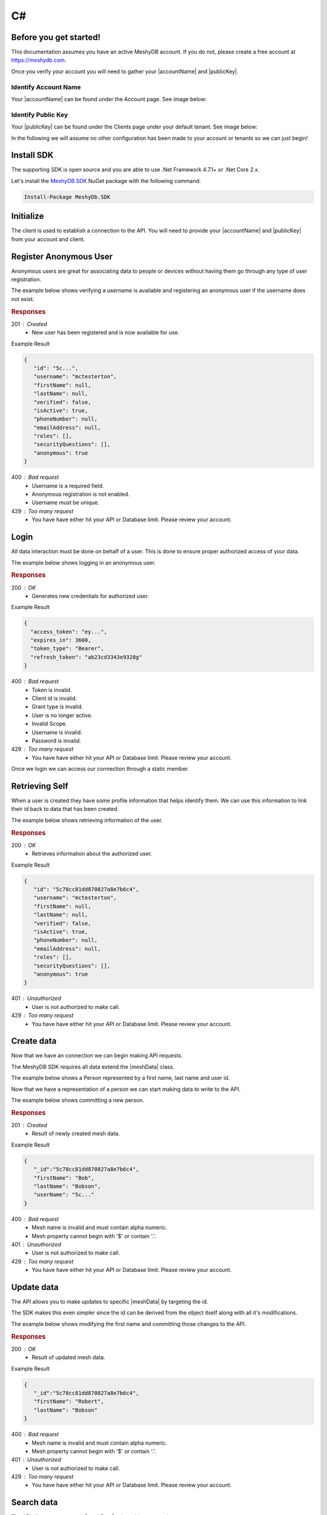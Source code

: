 .. role:: required

.. role:: type

===
C#
===

----------------------
Before you get started!
----------------------
This documentation assumes you have an active MeshyDB account. If you do not, please create a free account at `https://meshydb.com <https://meshydb.com/>`_.

.. |publicKey| raw:: html

    <code><a href="#identify-public-key">Public Key</a></code>

.. |accountName| raw:: html

    <code><a href="#identify-account-name">Account Name</a></code>

Once you verify your account you will need to gather your |accountName| and |publicKey|.

Identify Account Name
~~~~~~~~~~~~~~~~~~~~~

Your |accountName| can be found under the Account page. See image below:

.. |gettingStartedAccount| image:: https://cdn.meshydb.com/images/getting-started-account.png
           :alt: Account Name under Account

|gettingStartedAccount|

Identify  Public Key
~~~~~~~~~~~~~~~~~~~~

Your |publicKey| can be found under the Clients page under your default tenant. See image below:

.. |gettingStartedClient| image:: https://cdn.meshydb.com/images/getting-started-client.png
           :alt: Public Key under Clients default tenant

|gettingStartedClient|

In the following we will assume no other configuration has been made to your account or tenants so we can just begin!

.. |parameters| raw:: html

   <h4>Parameters</h4>

-----------
Install SDK
-----------
The supporting SDK is open source and you are able to use .Net Framework 4.7.1+ or .Net Core 2.x.

Let's install the `MeshyDB.SDK <https://www.nuget.org/packages/MeshyDB.SDK/>`_ NuGet package with the following command:

.. code-block:: powershell

   Install-Package MeshyDb.SDK

----------
Initialize
----------
The client is used to establish a connection to the API. You will need to provide your |accountName| and |publicKey| from your account and client.

.. tabs::
   
   .. group-tab:: C#
   
      .. code-block:: c#
   
         var client = MeshyClient.Initialize(accountName, publicKey);
         
      |parameters|

      accountName : :type:`string`, :required:`required`
         Indicates which account you are connecting to.
      publicKey : :type:`string`, :required:`required`
         Public identifier of connecting service.

-----------------------
Register Anonymous User
-----------------------

Anonymous users are great for associating data to people or devices without having them go through any type of user registration.

The example below shows verifying a username is available and registering an anonymous user if the username does not exist.

.. tabs::
   
   .. group-tab:: C#
   
      .. code-block:: c#

         var username = "mctesterton";

         var userExists = await client.CheckUserExistAsync(username);

         if (!userExists.Exists)
         {
            await client.RegisterAnonymousUserAsync(username);
         }

      |parameters|

      username : :type:`string`
         Unique identifier for user or device. If it is not provided a username will be automatically generated.

.. rubric:: Responses

201 : Created
   * New user has been registered and is now available for use.

Example Result

.. code-block:: json

   {
      "id": "5c...",
      "username": "mctesterton",
      "firstName": null,
      "lastName": null,
      "verified": false,
      "isActive": true,
      "phoneNumber": null,
      "emailAddress": null,
      "roles": [],
      "securityQuestions": [],
      "anonymous": true
   }

400 : Bad request
   * Username is a required field.
   * Anonymous registration is not enabled.
   * Username must be unique.

429 : Too many request
   * You have have either hit your API or Database limit. Please review your account.

-----
Login
-----

All data interaction must be done on behalf of a user. This is done to ensure proper authorized access of your data.

The example below shows logging in an anonymous user.

.. tabs::
   
   .. group-tab:: C#
   
      .. code-block:: c#

         var connection = await client.LoginAnonymouslyAsync(username);

      |parameters|

      username : :type:`string`, :required:`required`
         Unique identifier for user or device.

.. rubric:: Responses

200 : OK
   * Generates new credentials for authorized user.

Example Result

.. code-block:: json

  {
    "access_token": "ey...",
    "expires_in": 3600,
    "token_type": "Bearer",
    "refresh_token": "ab23cd3343e9328g"
  }
 
400 : Bad request
   * Token is invalid.
   * Client id is invalid.
   * Grant type is invalid.
   * User is no longer active.
   * Invalid Scope.
   * Username is invalid.
   * Password is invalid.

429 : Too many request
   * You have have either hit your API or Database limit. Please review your account.

Once we login we can access our connection through a static member.

.. tabs::

   .. group-tab:: C#

      .. code-block:: c#

         connection = MeshyClient.CurrentConnection;

---------------
Retrieving Self
---------------

When a user is created they have some profile information that helps identify them. We can use this information to link their id back to data that has been created.

The example below shows retrieving information of the user.

.. tabs::

   .. group-tab:: C#
   
      .. code-block:: c#
      
         var user = await connection.Users.GetSelfAsync();

      |parameters|
      
      No parameters provided. The connection is aware of who needs to be signed out.

.. rubric:: Responses

200 : OK
   * Retrieves information about the authorized user.

Example Result

.. code-block:: json

   {
      "id": "5c78cc81dd870827a8e7b6c4",
      "username": "mctesterton",
      "firstName": null,
      "lastName": null,
      "verified": false,
      "isActive": true,
      "phoneNumber": null,
      "emailAddress": null,
      "roles": [],
      "securityQuestions": [],
      "anonymous": true
   }

401 : Unauthorized
   * User is not authorized to make call.

429 : Too many request
   * You have have either hit your API or Database limit. Please review your account.
   
-----------
Create data
-----------

Now that we have an connection we can begin making API requests.

.. |meshData| raw:: html

    <code>MeshData</code>
    
The MeshyDB SDK requires all data extend the |meshData| class. 

The example below shows a Person represented by a first name, last name and user id.

.. tabs::
   
   .. group-tab:: C#
   
      .. code-block:: c#
         
         // Mesh Name can be overridden by attribute, otherwise by default it is derived from class name
         [MeshName("Person")]
         public class Person : MeshData
         {
            public string FirstName { get; set; }
            public string LastName { get; set; }
            public string UserId { get; set; }
         }

Now that we have a representation of a person we can start making data to write to the API.

The example below shows committing a new person.

.. tabs::
   
   .. group-tab:: C#
   
      .. code-block:: c#

         var model = new Person()
         {
            FirstName = "Bob",
            LastName = "Bobson",
            UserId = user.Id
         };

         model = await connection.Meshes.CreateAsync(model);

      |parameters|

      model : :type:`object`, :required:`required`
         Representation of data that *must* extend |meshData|.

.. rubric:: Responses

201 : Created
   * Result of newly created mesh data.

Example Result

.. code-block:: json

   {
      "_id":"5c78cc81dd870827a8e7b6c4",
      "firstName": "Bob",
      "lastName": "Bobson",
      "userName": "5c..."
   }

400 : Bad request
   * Mesh name is invalid and must contain alpha numeric.
   * Mesh property cannot begin with '$' or contain '.'.

401 : Unauthorized
   * User is not authorized to make call.

429 : Too many request
   * You have have either hit your API or Database limit. Please review your account.

-----------
Update data
-----------

The API allows you to make updates to specific |meshData| by targeting the id.

The SDK makes this even simpler since the id can be derived from the object itself along with all it's modifications.

The example below shows modifying the first name and committing those changes to the API.

.. tabs::

   .. group-tab:: C#
   
      .. code-block:: c#

         model.FirstName = "Robert";

         model = await connection.Meshes.UpdateAsync(model);
      
      |parameters|

      model : :type:`object`, :required:`required`
         Representation of data that *must* extend |meshData|.

.. rubric:: Responses

200 : OK
   * Result of updated mesh data.

Example Result

.. code-block:: json

   {
      "_id":"5c78cc81dd870827a8e7b6c4",
      "firstName": "Robert",
      "lastName": "Bobson"
   }

400 : Bad request
   * Mesh name is invalid and must contain alpha numeric.
   * Mesh property cannot begin with '$' or contain '.'.

401 : Unauthorized
   * User is not authorized to make call.

429 : Too many request
   * You have have either hit your API or Database limit. Please review your account.

-----------
Search data
-----------

The API allows you to search |meshData| using a Linq expression.

The example below shows searching based where the first name starts with Rob.

.. tabs::

   .. group-tab:: C#
   
      .. code-block:: c#
            Expression<Func<Person, bool>> filter = (Person x) => x.FirstName.StartsWith("Rob");

            var pagedPersonResult = await connection.Meshes
                                                    .SearchAsync<Person>(filter);

      |parameters|

      filter : :type:`object`
         Criteria provided in a Linq to limit results.

.. rubric:: Responses

200 : OK
   * Mesh data found with given search criteria.

Example Result

.. code-block:: json

   {
      "page": 1,
      "pageSize": 25,
      "results":  [{
                     "_id":"5c78cc81dd870827a8e7b6c4",
                     "firstName": "Robert",
                     "lastName": "Bobson"
                  }],
      "totalRecords": 1
   }

400 : Bad request
   * Mesh name is invalid and must contain alpha numeric.
   * Filter is in an invalid format. It must be in a valid Mongo DB format.
   * Order by is in an invalid format. It must be in a valid Mongo DB format.

401 : Unauthorized
   * User is not authorized to make call.
   
429 : Too many request
   * You have have either hit your API or Database limit. Please review your account.

In some cases you may need more control on your filtering or sorting. You can optionally provide this criteria in a MongoDB format.

-----------
Delete data
-----------

The API allows you to delete a specific |meshData| by targeting the id.

The example below shows deleting the data from the API by providing the object.

.. |softDelete| raw:: html
   
   <code>Soft Delete</code>

*Deleted* data is not able to be recovered. If you anticipate the need to recover this data please implementing a |softDelete|.

.. tabs::

   .. group-tab:: C#
   
      .. code-block:: c#
      
            var id = model.Id;

            await connection.Meshes.DeleteAsync<Person>(id);

      |parameters|

      id : :type:`string`, :required:`required`
         Identifier of record that must be deleted.

.. rubric:: Responses

204 : No Content
   * Mesh has been deleted successfully.

400 : Bad request
   * Mesh name is invalid and must contain alpha numeric.

401 : Unauthorized
   * User is not authorized to make call.

404 : Not Found
   * Mesh data was not found.

429 : Too many request
   * You have have either hit your API or Database limit. Please review your account.

--------
Sign out
--------

The MeshyDB SDK manages a single connection to the API. 

The Meshy SDK handles token management, this includes refresh tokens used to maintain a user's connection.

As a result it is recommended to implement Sign Out to ensure the current user is logged out and all refresh tokens are revoked.

The example below shows signing out of the currently established connection.

.. tabs::

   .. group-tab:: C#
   
      .. code-block:: c#

         await connection.SignoutAsync();
         
      |parameters|

      No parameters provided. The connection is aware of who needs to be signed out.

.. rubric:: Responses

200 : OK
   * Identifies successful logout.

400 : Bad request
   * Invalid client id.
   * Token is missing.
   * Unsupported Token type.

429 : Too many request
   * You have have either hit your API or Database limit. Please review your account.

Not seeing something you need? Feel free to give us a chat or contact us at support@meshydb.com.